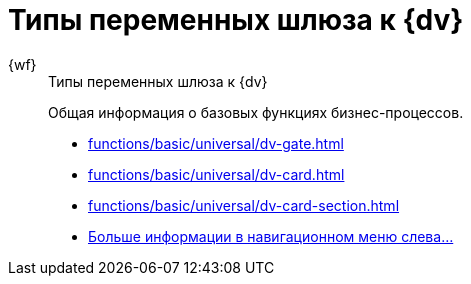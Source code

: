 :page-layout: home

= Типы переменных шлюза к {dv}

[tabs]
====
{wf}::
+
.Типы переменных шлюза к {dv}
****
Общая информация о базовых функциях бизнес-процессов.

* xref:functions/basic/universal/dv-gate.adoc[]
* xref:functions/basic/universal/dv-card.adoc[]
* xref:functions/basic/universal/dv-card-section.adoc[]
* xref:functions/basic/universal/gate-vars.adoc[Больше информации в навигационном меню слева...]
****
====